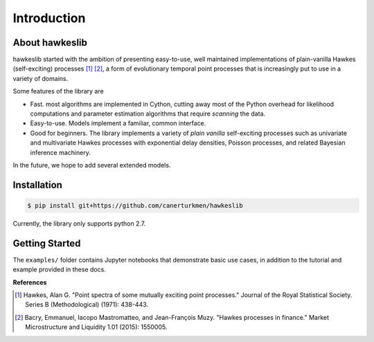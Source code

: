 Introduction
================


.. image:: https://travis-ci.org/canerturkmen/hawkeslib.svg?branch=master
   :target: https://travis-ci.org/canerturkmen/hawkeslib
.. image:: https://img.shields.io/badge/License-MIT-yellow.svg
   :target: https://opensource.org/licenses/MIT

About hawkeslib
----------------

hawkeslib started with the ambition of presenting easy-to-use, well maintained
implementations of plain-vanilla Hawkes (self-exciting) processes [1]_ [2]_, a form of evolutionary
temporal point processes that is increasingly put to use in a variety of domains.

Some features of the library are

* Fast. most algorithms are implemented in Cython, cutting away most of the Python
  overhead for likelihood computations and parameter estimation algorithms that require
  *scanning* the data.
* Easy-to-use. Models implement a familiar, common interface.
* Good for beginners. The library implements a variety of *plain vanilla* self-exciting
  processes such as univariate and multivariate Hawkes processes with exponential delay
  densities, Poisson processes, and related Bayesian inference machinery.

In the future, we hope to add several extended models.

Installation
----------------

.. code-block:: bash

   $ pip install git+https://github.com/canerturkmen/hawkeslib

Currently, the library only supports python 2.7.

Getting Started
-----------------

The ``examples/`` folder contains Jupyter notebooks that demonstrate basic use cases,
in addition to the tutorial and example provided in these docs.


**References**

.. [1] Hawkes, Alan G. "Point spectra of some mutually exciting point processes." Journal of the Royal
   Statistical Society. Series B (Methodological) (1971): 438-443.
.. [2] Bacry, Emmanuel, Iacopo Mastromatteo, and Jean-François Muzy. "Hawkes processes in finance."
   Market Microstructure and Liquidity 1.01 (2015): 1550005.